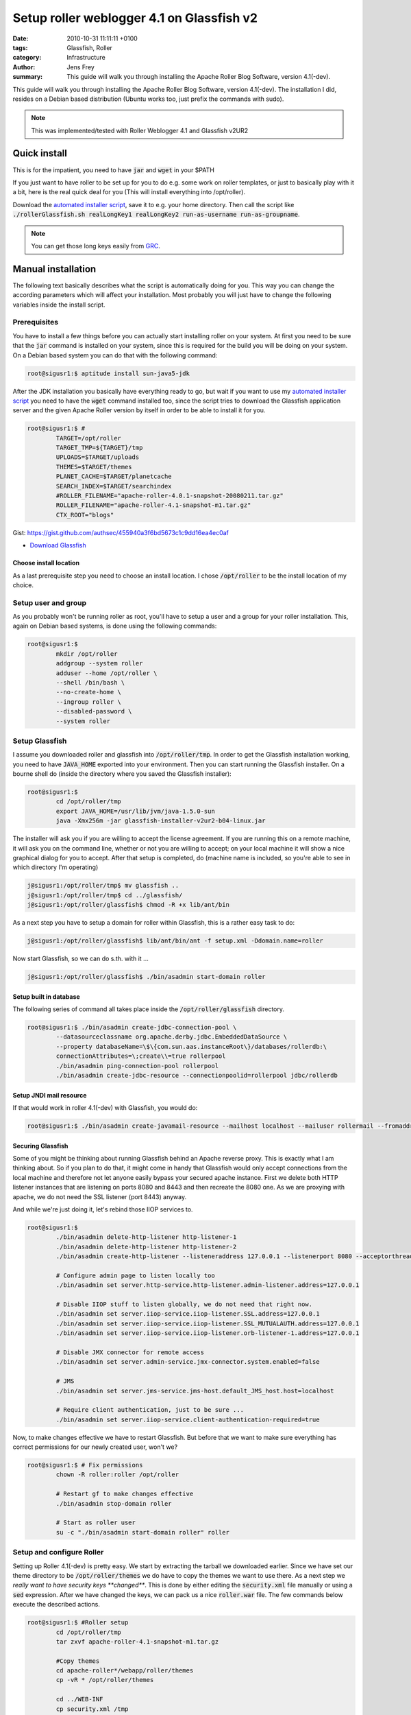 Setup roller weblogger 4.1 on Glassfish v2
##########################################

:date: 2010-10-31 11:11:11 +0100
:tags: Glassfish, Roller
:category: Infrastructure
:author: Jens Frey
:summary: This guide will walk you through installing the Apache Roller Blog Software, version 4.1(-dev).

This guide will walk you through installing the Apache Roller Blog Software, version 4.1(-dev). The installation I did, resides on a Debian based distribution (Ubuntu works too, just prefix the commands with sudo).

.. note:: This was implemented/tested with Roller Weblogger 4.1 and Glassfish v2UR2

Quick install
*************

This is for the impatient, you need to have :code:`jar` and :code:`wget` in your $PATH

If you just want to have roller to be set up for you to do e.g. some work on roller templates, or just to basically play with it a bit, here is the real quick deal for you (This will install everything into /opt/roller).

Download the `automated installer script <https://raw.githubusercontent.com/authsec/examples/master/sh/rollerGlassfish.sh>`_, save it to e.g. your home directory. Then call the script like :code:`./rollerGlassfish.sh realLongKey1 realLongKey2 run-as-username run-as-groupname`.

.. note:: You can get those long keys easily from `GRC <https://www.grc.com/passwords.htm>`_.

Manual installation
*******************

The following text basically describes what the script is automatically doing for you. This way you can change the according parameters which will affect your installation. Most probably you will just have to change the following variables inside the install script.

Prerequisites
=============

You have to install a few things before you can actually start installing roller on your system. At first you need to be sure that the :code:`jar` command is installed on your system, since this is required for the build you will be doing on your system. On a Debian based system you can do that with the following command:

.. code-block:: console

	root@sigusr1:$ aptitude install sun-java5-jdk


After the JDK installation you basically have everything ready to go, but wait if you want to use my `automated installer script <https://raw.githubusercontent.com/authsec/examples/master/sh/rollerGlassfish.sh>`_ you need to have the :code:`wget` command installed too, since the script tries to download the Glassfish application server and the given Apache Roller version by itself in order to be able to install it for you.

.. code-block:: bash

	root@sigusr1:$ #
		TARGET=/opt/roller
		TARGET_TMP=${TARGET}/tmp
		UPLOADS=$TARGET/uploads
		THEMES=$TARGET/themes
		PLANET_CACHE=$TARGET/planetcache
		SEARCH_INDEX=$TARGET/searchindex
		#ROLLER_FILENAME="apache-roller-4.0.1-snapshot-20080211.tar.gz"
		ROLLER_FILENAME="apache-roller-4.1-snapshot-m1.tar.gz"
		CTX_ROOT="blogs"

Gist: https://gist.github.com/authsec/455940a3f6bd5673c1c9dd16ea4ec0af

- `Download Glassfish <https://glassfish.dev.java.net/downloads/v2ur2-b04.html>`_

Choose install location
-----------------------

As a last prerequisite step you need to choose an install location. I chose :code:`/opt/roller` to be the install location of my choice.

Setup user and group
====================

As you probably won't be running roller as root, you'll have to setup a user and a group for your roller installation. This, again on Debian based systems, is done using the following commands:

.. code-block:: bash

	root@sigusr1:$
		mkdir /opt/roller
		addgroup --system roller
		adduser --home /opt/roller \
		--shell /bin/bash \
		--no-create-home \
		--ingroup roller \
		--disabled-password \
		--system roller

Setup Glassfish
===============

I assume you downloaded roller and glassfish into :code:`/opt/roller/tmp`. In order to get the Glassfish installation working, you need to have :code:`JAVA_HOME` exported into your environment. Then you can start running the Glassfish installer. On a bourne shell do (inside the directory where you saved the Glassfish installer):

.. code-block:: bash

	root@sigusr1:$
		cd /opt/roller/tmp
		export JAVA_HOME=/usr/lib/jvm/java-1.5.0-sun
		java -Xmx256m -jar glassfish-installer-v2ur2-b04-linux.jar

The installer will ask you if you are willing to accept the license agreement. If you are running this on a remote machine, it will ask you on the command line, whether or not you are willing to accept; on your local machine it will show a nice graphical dialog for you to accept. After that setup is completed, do (machine name is included, so you're able to see in which directory I'm operating)

.. code-block:: bash

	j@sigusr1:/opt/roller/tmp$ mv glassfish ..
	j@sigusr1:/opt/roller/tmp$ cd ../glassfish/
	j@sigusr1:/opt/roller/glassfish$ chmod -R +x lib/ant/bin

As a next step you have to setup a domain for roller within Glassfish, this is a rather easy task to do:

.. code-block:: bash

	j@sigusr1:/opt/roller/glassfish$ lib/ant/bin/ant -f setup.xml -Ddomain.name=roller

Now start Glassfish, so we can do s.th. with it ...

.. code-block:: bash

	j@sigusr1:/opt/roller/glassfish$ ./bin/asadmin start-domain roller

Setup built in database
-----------------------

The following series of command all takes place inside the :code:`/opt/roller/glassfish` directory.

.. code-block:: bash

	root@sigusr1:$ ./bin/asadmin create-jdbc-connection-pool \
		--datasourceclassname org.apache.derby.jdbc.EmbeddedDataSource \
		--property databaseName=\$\{com.sun.aas.instanceRoot\}/databases/rollerdb:\
		connectionAttributes=\;create\\=true rollerpool
		./bin/asadmin ping-connection-pool rollerpool
		./bin/asadmin create-jdbc-resource --connectionpoolid=rollerpool jdbc/rollerdb

Setup JNDI mail resource
------------------------

If that would work in roller 4.1(-dev) with Glassfish, you would do:

.. code-block:: bash

	root@sigusr1:$ ./bin/asadmin create-javamail-resource --mailhost localhost --mailuser rollermail --fromaddress roller\@blogs\.coffeecrew\.org mail/Session

Securing Glassfish
------------------

Some of you might be thinking about running Glassfish behind an Apache reverse proxy. This is exactly what I am thinking about. So if you plan to do that, it might come in handy that Glassfish would only accept connections from the local machine and therefore not let anyone easily bypass your secured apache instance. First we delete both HTTP listener instances that are listening on ports 8080 and 8443 and then recreate the 8080 one. As we are proxying with apache, we do not need the SSL listener (port 8443) anyway.

And while we're just doing it, let's rebind those IIOP services to.

.. code-block:: bash

	root@sigusr1:$
		./bin/asadmin delete-http-listener http-listener-1
		./bin/asadmin delete-http-listener http-listener-2
		./bin/asadmin create-http-listener --listeneraddress 127.0.0.1 --listenerport 8080 --acceptorthreads 32 --enabled=true --defaultvs server --securityenabled=false roller-listener

		# Configure admin page to listen locally too
		./bin/asadmin set server.http-service.http-listener.admin-listener.address=127.0.0.1

		# Disable IIOP stuff to listen globally, we do not need that right now.
		./bin/asadmin set server.iiop-service.iiop-listener.SSL.address=127.0.0.1
		./bin/asadmin set server.iiop-service.iiop-listener.SSL_MUTUALAUTH.address=127.0.0.1
		./bin/asadmin set server.iiop-service.iiop-listener.orb-listener-1.address=127.0.0.1

		# Disable JMX connector for remote access
		./bin/asadmin set server.admin-service.jmx-connector.system.enabled=false

		# JMS
		./bin/asadmin set server.jms-service.jms-host.default_JMS_host.host=localhost

		# Require client authentication, just to be sure ...
		./bin/asadmin set server.iiop-service.client-authentication-required=true

Now, to make changes effective we have to restart Glassfish. But before that we want to make sure everything has correct permissions for our newly created user, won't we?

.. code-block:: bash

	root@sigusr1:$ # Fix permissions
		chown -R roller:roller /opt/roller

		# Restart gf to make changes effective
		./bin/asadmin stop-domain roller

		# Start as roller user
		su -c "./bin/asadmin start-domain roller" roller

Setup and configure Roller
==========================

Setting up Roller 4.1(-dev) is pretty easy. We start by extracting the tarball we downloaded earlier. Since we have set our theme directory to be :code:`/opt/roller/themes` we do have to copy the themes we want to use there. As a next step we *really want to have security keys **changed***. This is done by either editing the :code:`security.xml` file manually or using a :code:`sed` expression. After we have changed the keys, we can pack us a nice :code:`roller.war` file. The few commands below execute the described actions.

.. code-block:: bash

	root@sigusr1:$ #Roller setup
		cd /opt/roller/tmp
		tar zxvf apache-roller-4.1-snapshot-m1.tar.gz

		#Copy themes
		cd apache-roller*/webapp/roller/themes
		cp -vR * /opt/roller/themes

		cd ../WEB-INF
		cp security.xml /tmp

		# actually change keys
		cat /tmp/security.xml | \
		sed "s/name=\"key\" value=\"anonymous\"/name=\"key\" value=\"myOwnLongKey\"/" | \
		sed "s/name=\"key\" value=\"rollerlovesacegi\"/name=\"key\" value=\"myOwnLongKey2\"/" \
		> security.xml

		#Pack war file
		cd ..
		jar cvf ../../../roller.war *


Now we're nearly finished ... just a few seconds away from experimenting with your own roller instance now :). As a next necessary step we need to create a custom configuration file for Roller. That configuration file has to be saved in :code:`/opt/roller/glassfish/domains/roller/lib/classes/roller-custom.properties` to take effect. The configuration file can be built as follows:

.. code-block:: bash

	root@sigusr1:$ #Build roller-custom.properties
	cat <<EOF > $TARGET/glassfish/domains/roller/lib/classes/roller-custom.properties

	installation.type=auto

	#Should work with JNDI but maybe not with glassfish
	mail.configurationType=properties
	mail.hostname=localhost

	planet.aggregator.enabled=true
	uploads.dir=$UPLOADS
	themes.dir=$THEMES
	search.index.dir=$SEARCH_INDEX
	planet.aggregator.cache.dir=$PLANET_CACHE
	EOF

Now that the configuration is in place, we are finally ready to deploy the Roller application. With the deployment we are able to specify a context root, which is the (URL) location where your application can be reached later on. So if you specify :code:`blogs` then your application can later be accessed at :code:`http://your.example.com:8080/blogs`.

.. code-block:: bash

	root@sigusr1:$ #Deploy application
		cd $TARGET/glassfish
		./bin/asadmin deploy --contextroot blogs ../tmp/roller.war

Just to be sure everything you've installed so far has correct permission, you might want to run the following commands again. It fixes your permissions and runs Glassfish as roller user.

.. code-block:: bash

	root@sigusr1:$ # Fix permissions
		chown -R roller:roller /opt/roller

		#Restart gf to make changes effective
		./bin/asadmin stop-domain roller

		# Start as roller user
		su -c "./bin/asadmin start-domain roller" roller

After you've done all that you now should have a ready to go roller installation. Now go visit :code:`http://localhost:8080/blogs` and configure your shiny new roller installation. It is pretty much self explanatory, but if you need further assistance, you might want to have a look into the installation guide, which you can get `here <http://roller.apache.org/download.cgi>`_ (see chapter 8ff).

Now after you've set up everything exactly as you like, you should change :code:`/opt/roller/glassfish/domains/roller/lib/classes/roller-custom.properties` to read :code:`installation.type=manual`
